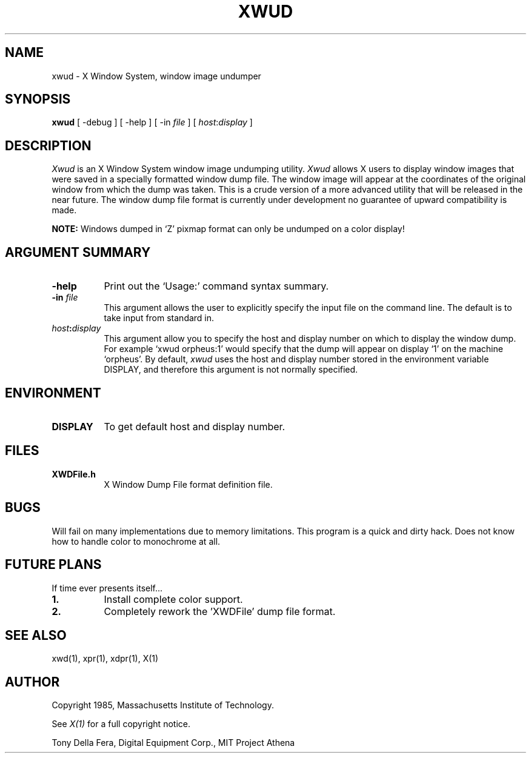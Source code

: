 .TH XWUD 1 "27 July 1985" "X Version 10"
.SH NAME
xwud - X Window System, window image undumper
.SH SYNOPSIS
.B "xwud"
[ -debug ] [ -help ] [ -in \fIfile\fP ] [ \fIhost\fP:\fIdisplay\fP ]
.SH DESCRIPTION
.PP
.I Xwud
is an X Window System window image undumping utility.
.I Xwud
allows X users to display window images that were saved in a specially
formatted window dump file.   The window  image  will  appear  at  the
coordinates of the original window from which the dump was taken.
This is a crude version of a more advanced utility that will be released
in the near future.  The window dump file format is currently under
development no guarantee of upward compatibility is made.
.PP
.B NOTE:
Windows dumped in `Z' pixmap format can only be undumped on a
color display!
.SH ARGUMENT SUMMARY
.PP
.TP 8
.B "-help"
Print out the `Usage:' command syntax summary.
.PP
.TP 8
.B "-in \fIfile\fP"
This argument allows the user to explicitly specify the input 
file on the command line.  The default is to take input from standard in.
.PP
.TP 8
.B "\fIhost\fP:\fIdisplay\fP"
This  argument  allow  you  to  specify the host and display number on
which to display the window dump.  For example `xwud orpheus:1'
would specify that the dump will appear on display `1' on the machine
`orpheus'.  By default,
.I xwud
uses the host and display number stored in the environment variable
DISPLAY, and therefore this argument is not normally specified.
.SH ENVIRONMENT
.PP
.TP 8
.B DISPLAY
To get default host and display number.
.SH FILES
.PP
.TP 8
.B XWDFile.h
X Window Dump File format definition file.
.SH BUGS
.PP
Will fail on many implementations due to memory limitations.
This program is a quick and dirty hack.
Does not know how to handle color to monochrome at all.
.SH FUTURE PLANS
.PP
If time ever presents itself...
.PP
.TP 8
.B 1.
Install complete color support.
.PP
.TP 8
.B 2.
Completely rework the 'XWDFile' dump file format.
.SH SEE ALSO
xwd(1), xpr(1), xdpr(1), X(1)
.SH AUTHOR
.PP
Copyright 1985, Massachusetts Institute of Technology.
.PP
See \fIX(1)\fP for a full copyright notice.
.PP
Tony Della Fera, Digital Equipment Corp., MIT Project Athena


